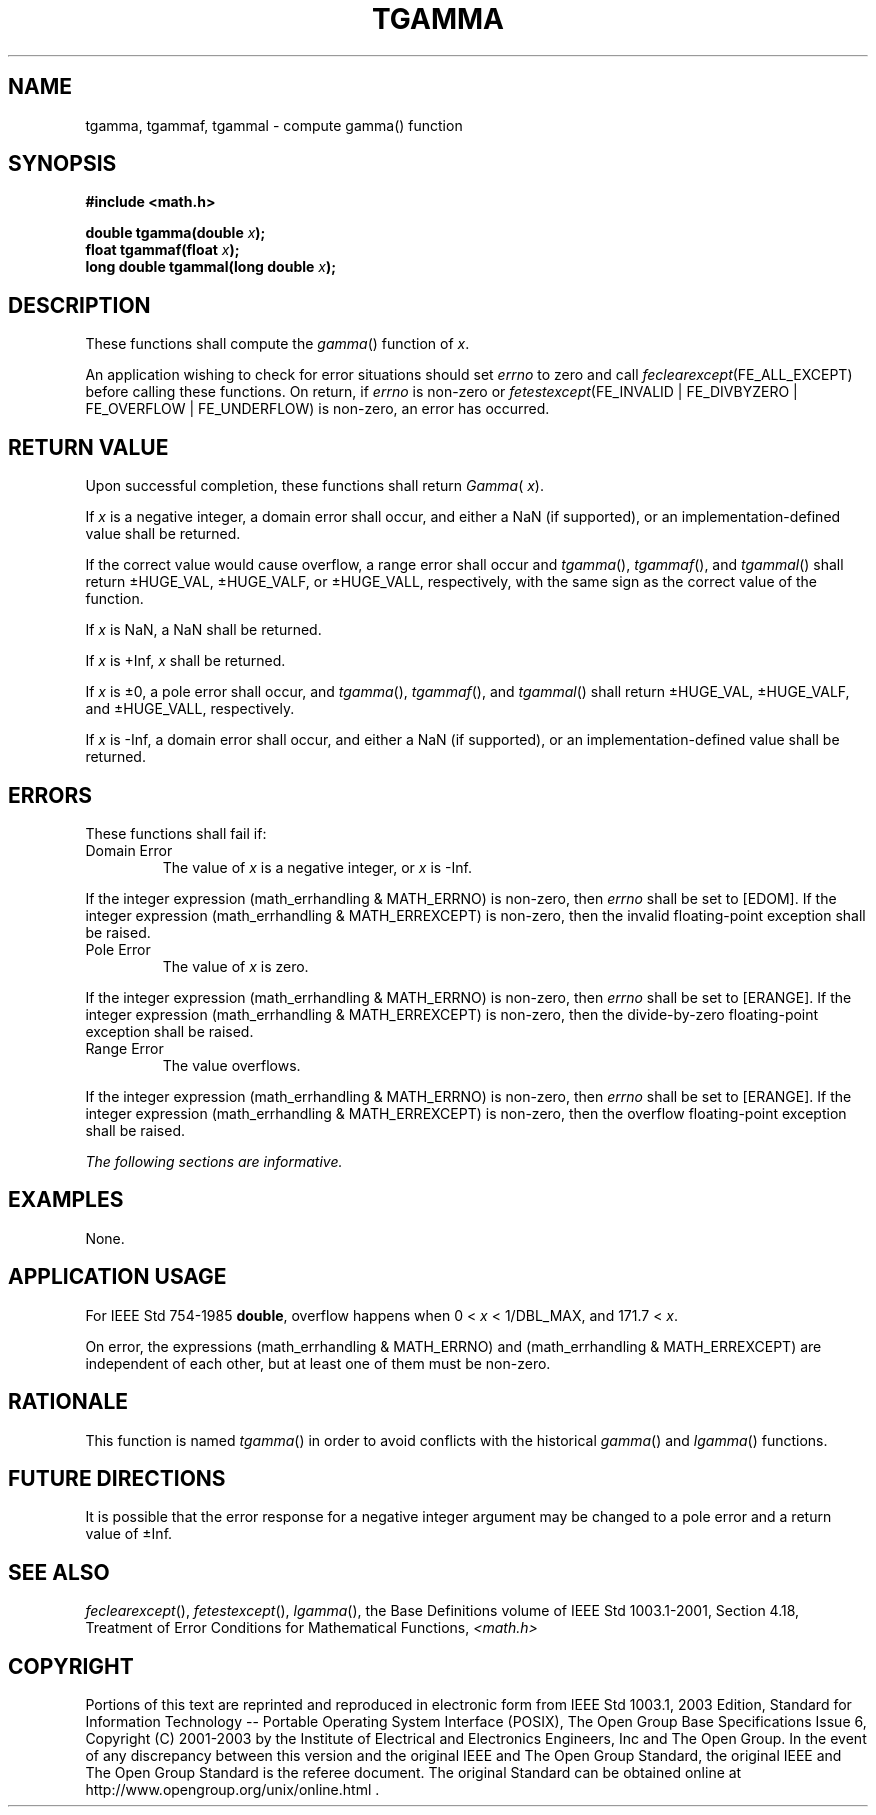 .\" Copyright (c) 2001-2003 The Open Group, All Rights Reserved 
.TH "TGAMMA" 3 2003 "IEEE/The Open Group" "POSIX Programmer's Manual"
.\" tgamma 
.SH NAME
tgamma, tgammaf, tgammal \- compute gamma() function
.SH SYNOPSIS
.LP
\fB#include <math.h>
.br
.sp
double tgamma(double\fP \fIx\fP\fB);
.br
float tgammaf(float\fP \fIx\fP\fB);
.br
long double tgammal(long double\fP \fIx\fP\fB);
.br
\fP
.SH DESCRIPTION
.LP
These functions shall compute the \fIgamma\fP() function of \fIx\fP.
.LP
An application wishing to check for error situations should set \fIerrno\fP
to zero and call
\fIfeclearexcept\fP(FE_ALL_EXCEPT) before calling these functions.
On return, if \fIerrno\fP is non-zero or
\fIfetestexcept\fP(FE_INVALID | FE_DIVBYZERO | FE_OVERFLOW | FE_UNDERFLOW)
is non-zero, an error has occurred.
.SH RETURN VALUE
.LP
Upon successful completion, these functions shall return \fIGamma\fP(
\fIx\fP).
.LP
If \fIx\fP is a negative integer, a domain error shall occur, and
either a NaN (if supported), or an implementation-defined
value shall be returned.
.LP
If the correct value would cause overflow, a range error shall occur
and \fItgamma\fP(), \fItgammaf\fP(), and \fItgammal\fP()
shall return \(+-HUGE_VAL, \(+-HUGE_VALF, or \(+-HUGE_VALL, respectively,
with the same sign as the correct value of
the function.
.LP
If
\fIx\fP is NaN, a NaN shall be returned.
.LP
If \fIx\fP is +Inf, \fIx\fP shall be returned.
.LP
If \fIx\fP is \(+-0, a pole error shall occur, and \fItgamma\fP(),
\fItgammaf\fP(), and \fItgammal\fP() shall return
\(+-HUGE_VAL, \(+-HUGE_VALF, and \(+-HUGE_VALL, respectively.
.LP
If \fIx\fP is -Inf, a domain error shall occur, and either a NaN (if
supported), or an implementation-defined value shall be
returned. 
.SH ERRORS
.LP
These functions shall fail if:
.TP 7
Domain\ Error
The value of \fIx\fP is a negative integer,  or \fIx\fP is -Inf.
.LP
If the integer expression (math_errhandling & MATH_ERRNO) is non-zero,
then \fIerrno\fP shall be set to [EDOM]. If the
integer expression (math_errhandling & MATH_ERREXCEPT) is non-zero,
then the invalid floating-point exception shall be
raised.
.TP 7
Pole\ Error
The value of \fIx\fP is zero. 
.LP
If the integer expression (math_errhandling & MATH_ERRNO) is non-zero,
then \fIerrno\fP shall be set to [ERANGE]. If the
integer expression (math_errhandling & MATH_ERREXCEPT) is non-zero,
then the divide-by-zero floating-point exception shall be
raised. 
.br
.TP 7
Range\ Error
The value overflows. 
.LP
If the integer expression (math_errhandling & MATH_ERRNO) is non-zero,
then \fIerrno\fP shall be set to [ERANGE]. If the
integer expression (math_errhandling & MATH_ERREXCEPT) is non-zero,
then the overflow floating-point exception shall be
raised.
.sp
.LP
\fIThe following sections are informative.\fP
.SH EXAMPLES
.LP
None.
.SH APPLICATION USAGE
.LP
For IEEE\ Std\ 754-1985 \fBdouble\fP, overflow happens when 0 < \fIx\fP
< 1/DBL_MAX, and 171.7 <
\fIx\fP.
.LP
On error, the expressions (math_errhandling & MATH_ERRNO) and (math_errhandling
& MATH_ERREXCEPT) are independent of
each other, but at least one of them must be non-zero.
.SH RATIONALE
.LP
This function is named \fItgamma\fP() in order to avoid conflicts
with the historical \fIgamma\fP() and \fIlgamma\fP() functions.
.SH FUTURE DIRECTIONS
.LP
It is possible that the error response for a negative integer argument
may be changed to a pole error and a return value of
\(+-Inf.
.SH SEE ALSO
.LP
\fIfeclearexcept\fP(), \fIfetestexcept\fP(), \fIlgamma\fP(), the
Base Definitions volume of IEEE\ Std\ 1003.1-2001, Section 4.18, Treatment
of Error Conditions for Mathematical Functions, \fI<math.h>\fP
.SH COPYRIGHT
Portions of this text are reprinted and reproduced in electronic form
from IEEE Std 1003.1, 2003 Edition, Standard for Information Technology
-- Portable Operating System Interface (POSIX), The Open Group Base
Specifications Issue 6, Copyright (C) 2001-2003 by the Institute of
Electrical and Electronics Engineers, Inc and The Open Group. In the
event of any discrepancy between this version and the original IEEE and
The Open Group Standard, the original IEEE and The Open Group Standard
is the referee document. The original Standard can be obtained online at
http://www.opengroup.org/unix/online.html .
